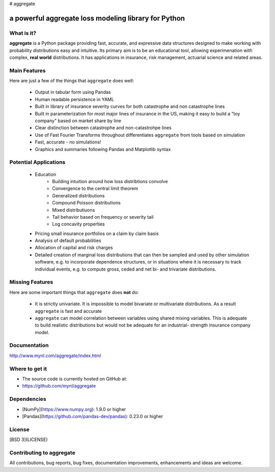 # aggregate


a powerful aggregate loss modeling library for Python
=====================================================

What is it?
-----------

**aggregate** is a Python package providing fast, accurate, and expressive data
structures designed to make working with probability distributions 
easy and intuitive. Its primary aim is to be an educational tool, allowing 
experimenation with complex, **real world** distributions. It has applications in 
insurance, risk management, actuarial science and related areas. 

Main Features
-------------

Here are just a few of the things that ``aggregate`` does well:

  - Output in tabular form using Pandas
  - Human readable persistence in YAML
  - Built in library of insurance severity curves for both catastrophe and non
    catastrophe lines
  - Built in parameterization for most major lines of insurance in the US, making it
    easy to build a "toy company" based on market share by line 
  - Clear distinction between catastrophe and non-catastrohpe lines
  - Use of Fast Fourier Transforms throughout differentiates ``aggregate`` from 
    tools based on simulation
  - Fast, accurate - no simulations!
  - Graphics and summaries following Pandas and Matplotlib syntax


Potential Applications
---------------------- 

  - Education
       * Building intuition around how loss distribtions convolve 
       * Convergence to the central limit theorem
       * Generalized distributions
       * Compound Poisson distributions
       * Mixed distributiuons 
       * Tail behavior based on frequency or severity tail 
       * Log concavity properties 
  - Pricing small insurance portfolios on a claim by claim basis 
  - Analysis of default probabilities
  - Allocation of capital and risk charges
  - Detailed creation of marginal loss distributions that can then be 
    sampled and used by other simulation software, e.g. to incorporate 
    dependence structures, or in situations where it is necessary to 
    track individual events, e.g. to compute gross, ceded and net bi- 
    and trivariate distributions. 

Missing Features
----------------

Here are some important things that ``aggregate`` does **not** do:

  - It is strictly univariate. It is impossible to model bivariate or multivariate distributions.
    As a result ``aggregate`` is fast and accurate
  - ``aggregate`` can model correlation between variables using shared mixing variables. This 
    is adequate to build realistic distributions but would not be adequate for an industrial-
    strength insurance company model.

Documentation
------------- 

http://www.mynl.com/aggregate/index.html


Where to get it
---------------

* The source code is currently hosted on GitHub at:
* https://github.com/mynl/aggregate


Dependencies
------------

- [NumPy](https://www.numpy.org): 1.9.0 or higher
- [Pandas](https://github.com/pandas-dev/pandas): 0.23.0 or higher

License
-------

[BSD 3](LICENSE)

Contributing to aggregate
-------------------------

All contributions, bug reports, bug fixes, documentation improvements, 
enhancements and ideas are welcome.
 
